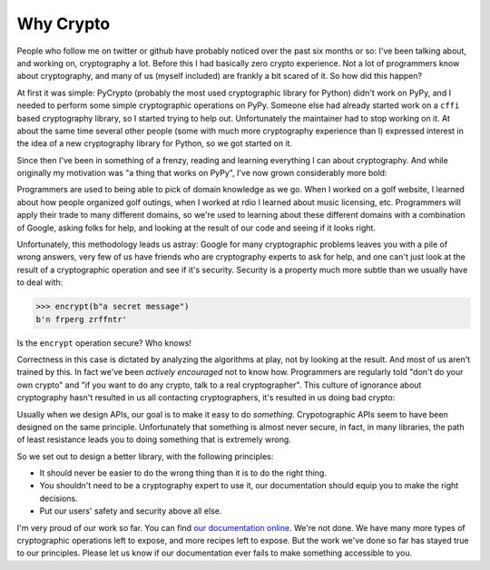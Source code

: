Why Crypto
==========

People who follow me on twitter or github have probably noticed over the past
six months or so: I've been talking about, and working on, cryptography a lot.
Before this I had basically zero crypto experience. Not a lot of programmers
know about cryptography, and many of us (myself included) are frankly a bit
scared of it. So how did this happen?

At first it was simple: PyCrypto (probably the most used cryptographic library
for Python) didn't work on PyPy, and I needed to perform some simple
cryptographic operations on PyPy. Someone else had already started work on a
``cffi`` based cryptography library, so I started trying to help out.
Unfortunately the maintainer had to stop working on it. At about the same time
several other people (some with much more cryptography experience than I)
expressed interest in the idea of a new cryptography library for Python, so we
got started on it.

Since then I've been in something of a frenzy, reading and learning everything
I can about cryptography. And while originally my motivation was "a thing that
works on PyPy", I've now grown considerably more bold:

Programmers are used to being able to pick of domain knowledge as we go. When I
worked on a golf website, I learned about how people organized golf outings,
when I worked at rdio I learned about music licensing, etc. Programmers will
apply their trade to many different domains, so we're used to learning about
these different domains with a combination of Google, asking folks for help,
and looking at the result of our code and seeing if it looks right.

Unfortunately, this methodology leads us astray: Google for many cryptographic
problems leaves you with a pile of wrong answers, very few of us have friends
who are cryptography experts to ask for help, and one can't just look at the
result of a cryptographic operation and see if it's security. Security is a
property much more subtle than we usually have to deal with:

.. code-block:: pycon

    >>> encrypt(b"a secret message")
    b'n frperg zrffntr'

Is the ``encrypt`` operation secure? Who knows!

Correctness in this case is dictated by analyzing the algorithms at play, not
by looking at the result. And most of us aren't trained by this. In fact we've
been *actively encouraged* not to know how. Programmers are regularly told
"don't do your own crypto" and "if you want to do any crypto, talk to a real
cryptographer". This culture of ignorance about cryptography hasn't resulted in
us all contacting cryptographers, it's resulted in us doing bad crypto:

.. raw:: html

    <blockquote class="twitter-tweet" lang="en"><p>20 years of abstinence-only cryptography education hasn’t gotten us anything but an endless supply of bad crypto in production systems.</p>&mdash; David Reid (@dreid) <a href="https://twitter.com/dreid/statuses/422799924225273856">January 13, 2014</a></blockquote>
    <script async src="//platform.twitter.com/widgets.js" charset="utf-8"></script>

Usually when we design APIs, our goal is to make it easy to do *something*.
Crypotographic APIs seem to have been designed on the same principle.
Unfortunately that something is almost never secure, in fact, in many
libraries, the path of least resistance leads you to doing something that is
extremely wrong.

So we set out to design a better library, with the following principles:

* It should never be easier to do the wrong thing than it is to do the right
  thing.
* You shouldn't need to be a cryptography expert to use it, our documentation
  should equip you to make the right decisions.
* Put our users' safety and security above all else.

I'm very proud of our work so far. You can find `our documentation online`_.
We're not done. We have many more types of cryptographic operations left to
expose, and more recipes left to expose. But the work we've done so far has
stayed true to our principles. Please let us know if our documentation ever
fails to make something accessible to you.

.. _`our documentation online`: https://cryptography.io
